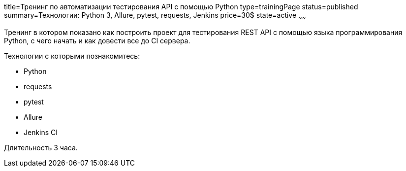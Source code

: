 title=Тренинг по автоматизации тестирования API с помощью Python
type=trainingPage
status=published
summary=Технологии: Python 3, Allure, pytest, requests, Jenkins
price=30$
state=active
~~~~~~

Тренинг в котором показано как построить проект для тестирования REST API с помощью языка программирования Python,
с чего начать и как довести все до CI сервера.

Технологии c которыми познакомитесь:

* Python
* requests
* pytest
* Allure
* Jenkins CI

Длительность 3 часа.